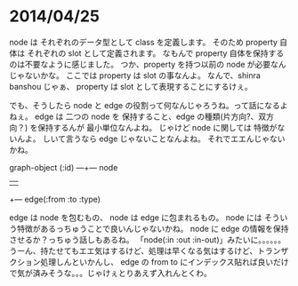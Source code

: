 * 2014/04/25

 node は それぞれのデータ型として class を定義します。
 そのため property 自体は それぞれの slot として定義されます。
 なもんで property 自体を保持するのは不要なように感じました。
 つか、property を持つ以前の node が必要なんじゃないかな。
 ここでは property は slot の事なんよ。
 なんで、shinra banshou じゃぁ、 property は slot として表現することにするけぇ。

 でも、そうしたら node と edge の役割って何なんじゃろうね。って話になるよねぇ。
 edge は 二つの node を 保持すること、edge の種類(片方向?、双方向？) を保持するんが 最小単位なんよね。
 じゃけど node に関しては 特徴がないんよ。 
 しいて言うなら edge じゃないことなんよね。
 それでエエんじゃないかね。

 graph-object (:id) ---+--- node
                       | 
                       +--- edge(:from :to :type)

 edge は node を包むもの、 node は edge に包まれるもの。
 node には そういう特徴があるっちゅうことで良いんじゃないかね。
 node に edge の情報を保持させるか？っちゅう話しもあるね。
 「node(:in :out :in-out)」みたいに。。。。。。
 うーん、持たせてもエエ気はするけど、処理は早くなる気はするけど、トランザクション処理しんといかんし、
 edge の from to にインデックス貼れば良いだけで気が済みそうな。。。じゃけぇとりあえず入れんとくわ。
